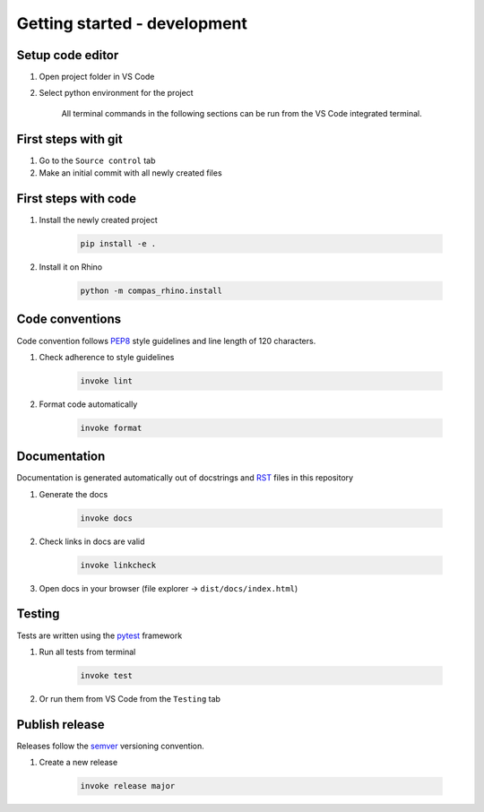 ********************************************************************************
Getting started - development
********************************************************************************

Setup code editor
-----------------

1. Open project folder in VS Code
2. Select python environment for the project

    All terminal commands in the following sections can be run from the VS Code integrated terminal. 

First steps with git
--------------------

1. Go to the ``Source control`` tab
2. Make an initial commit with all newly created files

First steps with code
---------------------

1. Install the newly created project 

    .. code-block:: bash

        pip install -e .

2. Install it on Rhino

    .. code-block:: bash

        python -m compas_rhino.install

Code conventions
----------------

Code convention follows `PEP8 <https://pep8.org/>`_ style guidelines and line length of 120 characters.

1. Check adherence to style guidelines

    .. code-block:: bash

        invoke lint

2. Format code automatically

    .. code-block:: bash

        invoke format

Documentation
-------------

Documentation is generated automatically out of docstrings and `RST <https://www.sphinx-doc.org/en/master/usage/restructuredtext/basics.html>`_ files in this repository

1. Generate the docs

    .. code-block:: bash

        invoke docs

2. Check links in docs are valid

    .. code-block:: bash

        invoke linkcheck

3. Open docs in your browser (file explorer -> ``dist/docs/index.html``)

Testing
-------

Tests are written using the `pytest <https://docs.pytest.org/>`_ framework

1. Run all tests from terminal

    .. code-block:: bash

        invoke test

2. Or run them from VS Code from the ``Testing`` tab


Publish release
---------------

Releases follow the `semver <https://semver.org/spec/v2.0.0.html>`_ versioning convention.

1. Create a new release

    .. code-block:: bash

        invoke release major